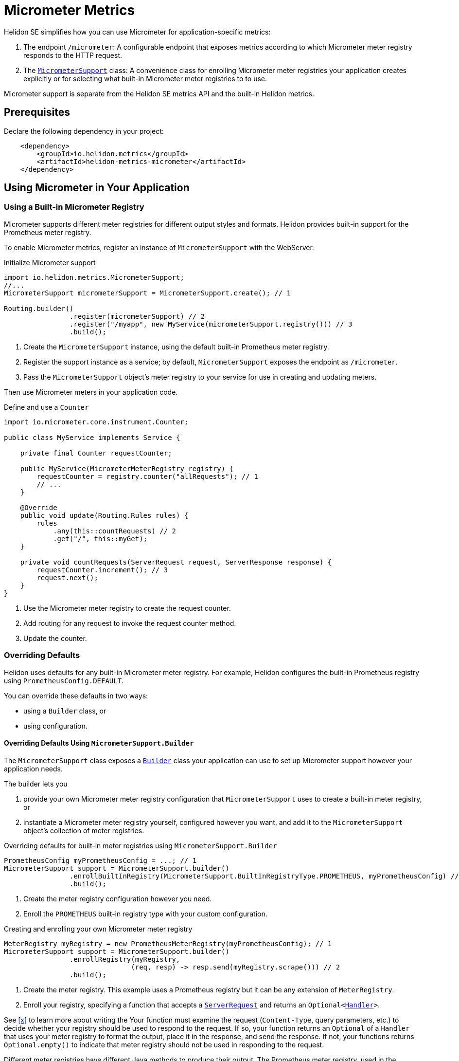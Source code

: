 ///////////////////////////////////////////////////////////////////////////////

    Copyright (c) 2018, 2020 Oracle and/or its affiliates.

    Licensed under the Apache License, Version 2.0 (the "License");
    you may not use this file except in compliance with the License.
    You may obtain a copy of the License at

        http://www.apache.org/licenses/LICENSE-2.0

    Unless required by applicable law or agreed to in writing, software
    distributed under the License is distributed on an "AS IS" BASIS,
    WITHOUT WARRANTIES OR CONDITIONS OF ANY KIND, either express or implied.
    See the License for the specific language governing permissions and
    limitations under the License.

///////////////////////////////////////////////////////////////////////////////

= Micrometer Metrics
:description: Helidon Micrometer metrics
:keywords: micrometer, helidon, metrics
:javadoc-base-url-api: {javadoc-base-url}io.helidon.metrics.micrometer/io/helidon/metrics/micrometer

Helidon SE simplifies how you can use Micrometer for application-specific metrics:

1. The endpoint `/micrometer`: A configurable endpoint that exposes metrics according to which Micrometer meter registry
responds to the HTTP request.
2. The link:{javadoc-base-url-api}/MicrometerSupport.html[`MicrometerSupport`] class: A convenience class for enrolling Micrometer meter registries your application
creates explicitly or for selecting what built-in Micrometer meter registries to
to use.

Micrometer support is separate from the Helidon SE metrics API and the built-in Helidon metrics.

== Prerequisites

Declare the following dependency in your project:

[source,xml,subs="verbatim,attributes"]
----
    <dependency>
        <groupId>io.helidon.metrics</groupId>
        <artifactId>helidon-metrics-micrometer</artifactId>
    </dependency>
----

== Using Micrometer in Your Application

=== Using a Built-in Micrometer Registry
Micrometer supports different meter registries for different output styles and formats.
Helidon provides built-in support for the Prometheus meter registry.

To enable Micrometer metrics, register an instance of `MicrometerSupport` with the WebServer.

[source,java]
.Initialize Micrometer support
----
import io.helidon.metrics.MicrometerSupport;
//...
MicrometerSupport micrometerSupport = MicrometerSupport.create(); // 1

Routing.builder()
                .register(micrometerSupport) // 2
                .register("/myapp", new MyService(micrometerSupport.registry())) // 3
                .build();
----
<1> Create the `MicrometerSupport` instance, using the default built-in Prometheus meter registry.
<2> Register the support instance as a service; by default, `MicrometerSupport` exposes the endpoint as `/micrometer`.
<3> Pass the `MicrometerSupport` object's meter registry to your service for use in creating and updating meters.

Then use Micrometer meters in your application code.

[source,java]
.Define and use a `Counter`
----
import io.micrometer.core.instrument.Counter;

public class MyService implements Service {

    private final Counter requestCounter;

    public MyService(MicrometerMeterRegistry registry) {
        requestCounter = registry.counter("allRequests"); // 1
        // ...
    }

    @Override
    public void update(Routing.Rules rules) {
        rules
            .any(this::countRequests) // 2
            .get("/", this::myGet);
    }

    private void countRequests(ServerRequest request, ServerResponse response) {
        requestCounter.increment(); // 3
        request.next();
    }
}
----
<1> Use the Micrometer meter registry to create the request counter.
<2> Add routing for any request to invoke the request counter method.
<3> Update the counter.

=== Overriding Defaults
Helidon uses defaults for any built-in Micrometer meter registry. For example, Helidon configures the built-in
Prometheus registry using `PrometheusConfig.DEFAULT`.

You can override these defaults in two ways:

* using a `Builder` class, or
* using configuration.

==== Overriding Defaults Using `MicrometerSupport.Builder`
The `MicrometerSupport` class exposes a link:{javadoc-base-url-api}/MicrometerSupport$Builder.html[`Builder`] class
your application can use to set up Micrometer support however your application needs.

The builder lets you

1. provide your own Micrometer meter registry configuration that `MicrometerSupport` uses to create a built-in meter
registry, or

2. instantiate a Micrometer meter registry yourself, configured however you want, and add it to the `MicrometerSupport`
object's collection of meter registries.

[source,java]
.Overriding defaults for built-in meter registries using `MicrometerSupport.Builder`
----
PrometheusConfig myPrometheusConfig = ...; // 1
MicrometerSupport support = MicrometerSupport.builder()
                .enrollBuiltInRegistry(MicrometerSupport.BuiltInRegistryType.PROMETHEUS, myPrometheusConfig) // 2
                .build();
----
<1> Create the meter registry configuration however you need.
<2> Enroll the `PROMETHEUS` built-in registry type with your custom configuration.

[source,java]
.Creating and enrolling your own Micrometer meter registry
----
MeterRegistry myRegistry = new PrometheusMeterRegistry(myPrometheusConfig); // 1
MicrometerSupport support = MicrometerSupport.builder()
                .enrollRegistry(myRegistry,
                               (req, resp) -> resp.send(myRegistry.scrape())) // 2
                .build();
----
<1> Create the meter registry. This example uses a Prometheus registry but it can be any extension of `MeterRegistry`.
<2> Enroll your registry, specifying a function that accepts a
link:{javadoc-base-url-webserver}/ServerRequest.html[`ServerRequest`] and returns an
`Optional<link:{:javadoc-base-url-webserver}/Handler.html[``Handler``]>`.

See <<x>> to learn more about writing the
Your function must examine the request (`Content-Type`, query parameters, etc.) to decide whether your registry should
be used to respond to the request. If so, your function returns an `Optional` of a `Handler` that uses your
meter registry to format the output, place it in the response, and send the response. If not, your functions returns
`Optional.empty()` to indicate that meter registry should not be used in responding to the request.

Different meter registries have different Java methods to produce their output.
The Prometheus meter registry, used in the example, exposes a `scrape` method which returns a `String`.
The example above uses the `scrape` method's return value to set the response payload.

Because the Micrometer `MeterRegistry` class exposes no common method for producing the formatted output from
a meter registry,
the Micrometer support in Helidon has no way to generate output from arbitrary meter registries.
For this reason, your application needs to provide a `Handler` that knows both how to retrieve formatted
output from the meter registry and how to load that output into the response.

==== Using Configuration
You can also control the selection and behavior of Helidon's built-in Micrometer meter registries using configuration.
Helidon looks in your application config for `metrics.micrometer.builtin-registries` expecting to find a list of entries.
Each entry looks like this:

[source,yaml]
.Enroll Prometheus built-in meter registry using default configuration
----
metrics:
  micrometer:
    builtin-registries:
      - type: prometheus
----

[source,yaml]
.Enroll Prometheus built-in meter registry with non-default configuration
----
metrics:
  micrometer:
    builtin-registries:
      - type: prometheus
        prefix: myPrefix
----

The configuration keys you can specify depends on the type of Micrometer meter registry.
Refer to the documentation for the meter registry you want to configure to find out what items apply to that registry
type.

Helidon does not validate the configuration keys you specify against the items defined by the corresponding
meter registry configuration class.

== Enrolling other Micrometer meter registries
In addition to using the built-in meter registries, you can create your own registries and enroll them with
`MicrometerSupport`. Because each meter registry has its own way of producing output, when you explicitly enroll a
meter registry you also provide a `Function` that accepts a request.

Your function returns an `Optional<Handler>`



== Accessing the Helidon Micrometer Endpoint
By default, Helidon Micrometer support exposes the `/micrometer` endpoint. You can override this
using the `Builder` or the `metrics.micrometer.web-context` configuration key.

When `MicrometerSupport` receives a request at the endpoint, it looks for the first enrolled meter registry for which
the corresponding `Function<ServerRequest, Optional<Handler>>` returns a non-empty `Handler`.
Helidon invokes that `Handler` which must retrieve the metrics output from the corresponding meter registry and set
and send the response.
Note that the `Handler` which your function returns must have a reference to the meter registry it will use
in preparing the response.
